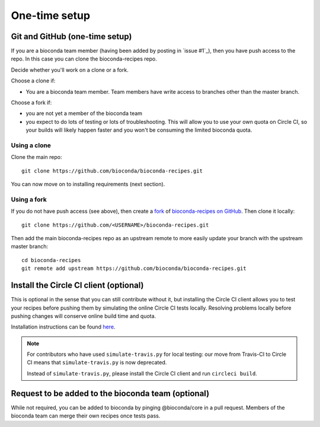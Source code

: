 One-time setup
--------------

.. _github-setup:

Git and GitHub (one-time setup)
~~~~~~~~~~~~~~~~~~~~~~~~~~~~~~~
If you are a bioconda team member (having been added by posting in `issue #1`_),
then you have push access to the repo. In this case you can clone the
bioconda-recipes repo.

Decide whether you'll work on a clone or a fork.

Choose a clone if:

- You are a bioconda team member. Team members have write access to branches
  other than the master branch.

Choose a fork if:

- you are not yet a member of the bioconda team
- you expect to do lots of testing or lots of troubleshooting. This will allow
  you to use your own quota on Circle CI, so your builds will likely happen
  faster and you won't be consuming the limited bioconda quota.

Using a clone
+++++++++++++

Clone the main repo::

    git clone https://github.com/bioconda/bioconda-recipes.git


You can now move on to installing requirements (next section).

Using a fork
++++++++++++

If you do not have push access (see above), then create a `fork
<https://help.github.com/articles/fork-a-repo/>`_ of `bioconda-recipes on
GitHub <https://github.com/bioconda/bioconda-recipes>`_. Then clone it
locally::

    git clone https://github.com/<USERNAME>/bioconda-recipes.git

Then add the main bioconda-recipes repo as an upstream remote to more easily
update your branch with the upstream master branch::

    cd bioconda-recipes
    git remote add upstream https://github.com/bioconda/bioconda-recipes.git

.. _circleci-client:

Install the Circle CI client (optional)
~~~~~~~~~~~~~~~~~~~~~~~~~~~~~~~~~~~~~~~
This is optional in the sense that you can still contribute without it, but
installing the Circle CI client allows you to test your recipes before pushing
them by simulating the online Circle CI tests locally. Resolving problems
locally before pushing changes will conserve online build time and quota.

Installation instructions can be found `here
<https://circleci.com/docs/2.0/local-cli/#installing-the-circleci-local-cli-on-macos-and-linux-distros>`_.

.. note::

    For contributors who have used ``simulate-travis.py`` for local testing:
    our move from Travis-CI to Circle CI means that ``simulate-travis.py`` is
    now deprecated.

    Instead of ``simulate-travis.py``, please install the Circle CI client and
    run ``circleci build``.

Request to be added to the bioconda team (optional)
~~~~~~~~~~~~~~~~~~~~~~~~~~~~~~~~~~~~~~~~~~~~~~~~~~~
While not required, you can be added to bioconda by pinging @bioconda/core in 
a pull request. Members of the bioconda team can merge their own recipes
once tests pass.
